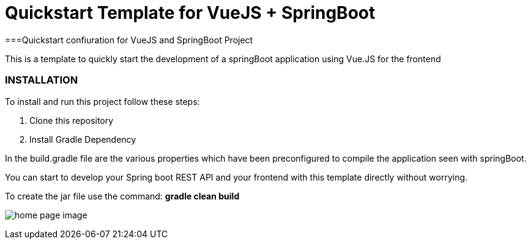 = Quickstart Template for  VueJS + SpringBoot

===Quickstart confiuration for VueJS and SpringBoot Project

This is a template to quickly start the development of a springBoot
application using Vue.JS for the frontend

=== INSTALLATION

To install and run this project follow these steps:

. Clone this repository

. Install Gradle Dependency


In the build.gradle file are the various properties which have been
preconfigured to compile the application seen with springBoot.


You can start to develop your Spring boot REST API
and your frontend with this template directly without worrying.

To create the jar file use the command: *gradle clean build*

image:/hello.png?raw=true[home page image]